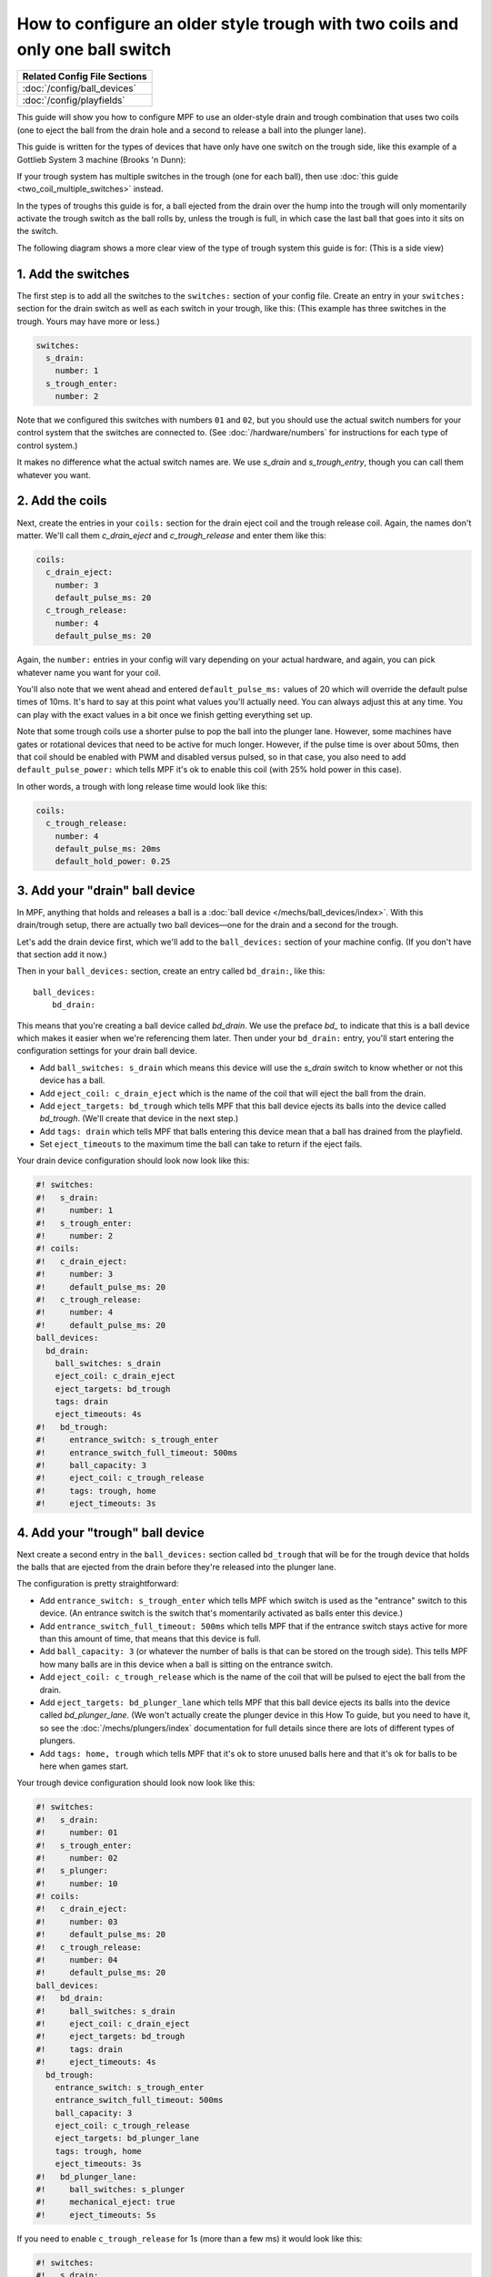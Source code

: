 How to configure an older style trough with two coils and only one ball switch
==============================================================================

+------------------------------------------------------------------------------+
| Related Config File Sections                                                 |
+==============================================================================+
| :doc:`/config/ball_devices`                                                  |
+------------------------------------------------------------------------------+
| :doc:`/config/playfields`                                                    |
+------------------------------------------------------------------------------+

This guide will show you how to configure MPF to use an older-style drain
and trough combination that uses two coils (one to eject the ball from the
drain hole and a second to release a ball into the plunger lane).

This guide is written for the types of devices that have only have one switch
on the trough side, like this example of a Gottlieb System 3 machine (Brooks 'n
Dunn):

.. image:: /mechs/images/two_coil_one_switch_trough_photo.jpg

If your trough system  has multiple switches in the trough (one for
each ball), then use :doc:`this guide <two_coil_multiple_switches>` instead.

In the types of troughs this guide is for, a ball ejected from the drain over
the hump into the trough will only momentarily activate the trough switch as
the ball rolls by, unless the trough is full, in which case the last ball that
goes into it sits on the switch.

The following diagram shows a more clear view of the type of trough system this
guide is for: (This is a side view)

.. image:: /mechs/images/two_coils_one_switch.png

1. Add the switches
-------------------

The first step is to add all the switches to the ``switches:``
section of your config file. Create an entry in your ``switches:`` section for
the drain switch as well as each switch in your trough, like this: (This
example has three switches in the trough. Yours may have more or less.)

.. code-block:: mpf-config

    switches:
      s_drain:
        number: 1
      s_trough_enter:
        number: 2

Note that we configured this switches with numbers ``01`` and ``02``, but
you should use the actual switch numbers for your control system that the
switches are connected to. (See :doc:`/hardware/numbers` for instructions for
each type of control system.)

It makes no difference what the actual switch names are. We
use *s_drain* and *s_trough_entry*, though you can call them whatever you want.

2. Add the coils
----------------

Next, create the entries in your ``coils:`` section for the drain eject
coil and the trough release coil. Again, the names don't matter. We'll call
them *c_drain_eject* and *c_trough_release* and enter them like this:

.. code-block:: mpf-config

    coils:
      c_drain_eject:
        number: 3
        default_pulse_ms: 20
      c_trough_release:
        number: 4
        default_pulse_ms: 20

Again, the ``number:`` entries in your config will vary depending on your actual
hardware, and again, you can pick whatever name you want for your coil.

You'll also note that we went ahead and entered ``default_pulse_ms:`` values of 20
which will override the default pulse times of 10ms. It's hard to say
at this point what values you'll actually need. You can always adjust
this at any time. You can play with the exact values in a bit once we
finish getting everything set up.

Note that some trough coils use a shorter pulse to pop the ball into the plunger
lane. However, some machines have gates or rotational devices that need to be
active for much longer. However, if the pulse time is over about 50ms, then
that coil should be enabled with PWM and disabled versus pulsed, so in that case,
you also need to add ``default_pulse_power:`` which tells MPF it's ok to enable
this coil (with 25% hold power in this case).

In other words, a trough with long release time would look like this:

.. code-block:: mpf-config

   coils:
     c_trough_release:
       number: 4
       default_pulse_ms: 20ms
       default_hold_power: 0.25

3. Add your "drain" ball device
-------------------------------

In MPF, anything that holds and releases a ball is a
:doc:`ball device </mechs/ball_devices/index>`. With this drain/trough setup,
there are actually two ball devices—one for the drain and a second for the
trough.

Let's add the drain device first, which we'll add to the ``ball_devices:``
section of your machine config. (If you don't have that section add it now.)

Then in your ``ball_devices:`` section, create an entry called ``bd_drain:``,
like this:

::

    ball_devices:
        bd_drain:

This means that you're creating a ball device called *bd_drain*.
We use the preface *bd_* to indicate that this is a ball device
which makes it easier when we're referencing them later. Then under
your ``bd_drain:`` entry, you'll start entering the
configuration settings for your drain ball device.

* Add ``ball_switches: s_drain`` which means this device will use the *s_drain*
  switch to know whether or not this device has a ball.
* Add ``eject_coil: c_drain_eject`` which is the name of the coil that will
  eject the ball from the drain.
* Add ``eject_targets: bd_trough`` which tells MPF that this ball device
  ejects its balls into the device called *bd_trough*. (We'll create that
  device in the next step.)
* Add ``tags: drain`` which tells MPF that balls entering this device mean that
  a ball has drained from the playfield.
* Set ``eject_timeouts`` to the maximum time the ball can take to return if the
  eject fails.


Your drain device configuration should look now look like this:

.. code-block:: mpf-config

    #! switches:
    #!   s_drain:
    #!     number: 1
    #!   s_trough_enter:
    #!     number: 2
    #! coils:
    #!   c_drain_eject:
    #!     number: 3
    #!     default_pulse_ms: 20
    #!   c_trough_release:
    #!     number: 4
    #!     default_pulse_ms: 20
    ball_devices:
      bd_drain:
        ball_switches: s_drain
        eject_coil: c_drain_eject
        eject_targets: bd_trough
        tags: drain
        eject_timeouts: 4s
    #!   bd_trough:
    #!     entrance_switch: s_trough_enter
    #!     entrance_switch_full_timeout: 500ms
    #!     ball_capacity: 3
    #!     eject_coil: c_trough_release
    #!     tags: trough, home
    #!     eject_timeouts: 3s

4. Add your "trough" ball device
--------------------------------

Next create a second entry in the ``ball_devices:`` section called ``bd_trough``
that will be for the trough device that holds the balls that are ejected from
the drain before they're released into the plunger lane.

The configuration is pretty straightforward:

* Add ``entrance_switch: s_trough_enter`` which tells MPF which switch is used
  as the "entrance" switch to this device. (An entrance switch is the switch
  that's momentarily activated as balls enter this device.)
* Add ``entrance_switch_full_timeout: 500ms`` which tells MPF that if the
  entrance switch stays active for more than this amount of time, that means
  that this device is full.
* Add ``ball_capacity: 3`` (or whatever the number of balls is that can be
  stored on the trough side). This tells MPF how many balls are in this device
  when a ball is sitting on the entrance switch.
* Add ``eject_coil: c_trough_release`` which is the name of the coil that will
  be pulsed to eject the ball from the drain.
* Add ``eject_targets: bd_plunger_lane`` which tells MPF that this ball device
  ejects its balls into the device called *bd_plunger_lane*. (We won't actually
  create the plunger device in this How To guide, but you need to have it, so
  see the :doc:`/mechs/plungers/index` documentation for full details since
  there are lots of different types of plungers.
* Add ``tags: home, trough`` which tells MPF that it's ok to store unused balls
  here and that it's ok for balls to be here when games start.

Your trough device configuration should look now look like this:

.. code-block:: mpf-config

    #! switches:
    #!   s_drain:
    #!     number: 01
    #!   s_trough_enter:
    #!     number: 02
    #!   s_plunger:
    #!     number: 10
    #! coils:
    #!   c_drain_eject:
    #!     number: 03
    #!     default_pulse_ms: 20
    #!   c_trough_release:
    #!     number: 04
    #!     default_pulse_ms: 20
    ball_devices:
    #!   bd_drain:
    #!     ball_switches: s_drain
    #!     eject_coil: c_drain_eject
    #!     eject_targets: bd_trough
    #!     tags: drain
    #!     eject_timeouts: 4s
      bd_trough:
        entrance_switch: s_trough_enter
        entrance_switch_full_timeout: 500ms
        ball_capacity: 3
        eject_coil: c_trough_release
        eject_targets: bd_plunger_lane
        tags: trough, home
        eject_timeouts: 3s
    #!   bd_plunger_lane:
    #!     ball_switches: s_plunger
    #!     mechanical_eject: true
    #!     eject_timeouts: 5s

If you need to enable ``c_trough_release`` for 1s (more than a few ms) it would look like this:

.. code-block:: mpf-config

    #! switches:
    #!   s_drain:
    #!     number: 01
    #!   s_trough_enter:
    #!     number: 02
    #!   s_plunger:
    #!     number: 10
    #! coils:
    #!   c_drain_eject:
    #!     number: 03
    #!     default_pulse_ms: 20
    #!   c_trough_release:
    #!     number: 04
    #!     default_pulse_ms: 20
    ball_devices:
    #!   bd_drain:
    #!     ball_switches: s_drain
    #!     eject_coil: c_drain_eject
    #!     eject_targets: bd_trough
    #!     tags: drain
    #!     eject_timeouts: 4s
      bd_trough:
        entrance_switch: s_trough_enter
        entrance_switch_full_timeout: 500ms
        ball_capacity: 3
        eject_coil: c_trough_release
        eject_coil_enable_time: 100ms
        eject_targets: bd_plunger_lane
        tags: trough, home
        eject_timeouts: 3s
    #!   bd_plunger_lane:
    #!     ball_switches: s_plunger
    #!     mechanical_eject: true
    #!     eject_timeouts: 5s

5. Configure the balls installed
--------------------------------

One of the downsides of only having one switch in the trough is that if that
switch is not active, then MPF doesn't actually know how many balls are
in it. (In the example diagram at the beginning of this guide where the trough
can hold three balls, if that trough entry switch is not active, then there
could be zero, 1, or 2 balls in the trough.)

MPF is able to keep track of how many balls are in the trough by tracking balls
entered versus balls released. However when MPF starts up, if that entrance
switch isn't active, then it won't know how many balls are there.

There's a setting in the machine config called ``machine:balls_installed:``
that tells MPF how many actual balls are installed in the machine. So when
MPF starts, it can count up all the balls in all the devices and see if they're
all there or if any are missing. Since that's a bit tricky with the single
switch in the trough, you telling MPF how many total balls are installed in the
machine help it know what to do if that entrance switch isn't active when MPF
starts up.

Here's an example from the machine config:

.. code-block:: mpf-config

    machine:
      balls_installed: 4

6. Configure your virtual hardware to start with balls in the trough
--------------------------------------------------------------------

While we're talking about the trough, it's probably a good idea to configure
MPF so that when you start it in virtual mode (with no physical hardware) that
it starts with the trough full of balls. To do this, add a new section to your
config file called ``virtual_platform_start_active_switches:``. (Sorry this
entry name is hilariously long.) As its name implies,
*virtual_platform_start_active_switches:* lets you list the names of
switches that you want to start in the "active" state when you're
running MPF with the virtual platform interfaces.

The reason these only work with the virtual platforms is because if you're
running MPF while connected to a physical pinball machine, it doesn't
really make sense to tell MPF which switches are active since MPF can
read the actual switches from the physical machine. So you can add
this section to your config file, but MPF only reads this section when
you're running with one of the virtual hardware interfaces. To use it,
simply add the section along with a list of the switches you want to
start active. For example:

.. code-block:: mpf-config

    #! switches:
    #!   s_trough_enter:
    #!     number: 2
    virtual_platform_start_active_switches: s_trough_enter

Here's the complete config
--------------------------

.. code-block:: mpf-config

    switches:
      s_drain:
        number: 01
      s_trough_enter:
        number: 02
      s_plunger:
        number: 10
    coils:
      c_drain_eject:
        number: 03
        default_pulse_ms: 20
      c_trough_release:
        number: 04
        default_pulse_ms: 20
    ball_devices:
      bd_drain:
        ball_switches: s_drain
        eject_coil: c_drain_eject
        eject_targets: bd_trough
        tags: drain
        eject_timeouts: 4s
      bd_trough:
        entrance_switch: s_trough_enter
        entrance_switch_full_timeout: 500ms
        ball_capacity: 3
        eject_coil: c_trough_release
        eject_targets: bd_plunger
        tags: trough, home
        eject_timeouts: 3s
      bd_plunger:
        ball_switches: s_plunger
        mechanical_eject: true
        eject_timeouts: 5s
    playfields:
      playfield:
        default_source_device: bd_plunger
        tags: default
    machine:
      balls_installed: 4
    virtual_platform_start_active_switches: s_trough_enter

What if it doesn't work?
------------------------

Have a look at our
:doc:`troubleshooting guide for ball_devices </mechs/ball_devices/troubleshooting>`.
